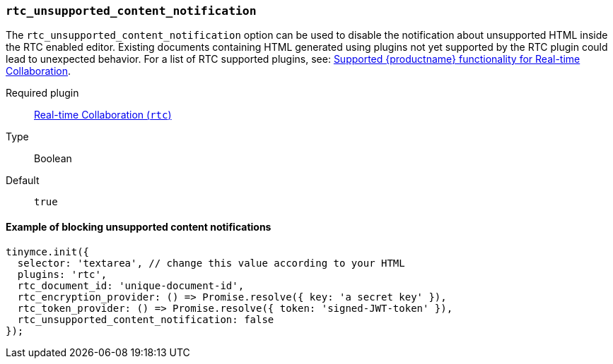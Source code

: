 [[rtc_unsupported_content_notification]]
=== `rtc_unsupported_content_notification`

The `rtc_unsupported_content_notification` option can be used to disable the notification about unsupported HTML inside the RTC enabled editor. Existing documents containing HTML generated using plugins not yet supported by the RTC plugin could lead to unexpected behavior. For a list of RTC supported plugins, see: xref:rtc-supported-functionality.adoc[Supported {productname} functionality for Real-time Collaboration].

ifeval::[{plugincode} != "rtc"]

Required plugin::
xref:rtc-plugin.adoc[Real-time Collaboration (`rtc`)]
endif::[]

Type:: Boolean

Default:: `true`

==== Example of blocking unsupported content notifications

[source, js]
----
tinymce.init({
  selector: 'textarea', // change this value according to your HTML
  plugins: 'rtc',
  rtc_document_id: 'unique-document-id',
  rtc_encryption_provider: () => Promise.resolve({ key: 'a secret key' }),
  rtc_token_provider: () => Promise.resolve({ token: 'signed-JWT-token' }),
  rtc_unsupported_content_notification: false
});
----
